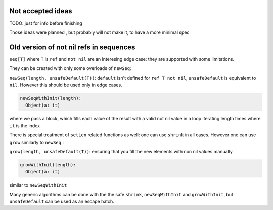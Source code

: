
Not accepted ideas
--------------------

TODO: just for info before finishing 

Those ideas were planned , but probably will not make it, to have a more minimal spec


Old version of not nil refs in sequences
-------------------------

``seq[T]`` where ``T`` is ``ref`` and ``not nil`` are an interesing edge case: they are supported with some limitations.

They can be created with only some overloads of ``newSeq``:  

``newSeq(length, unsafeDefault(T))``: ``default`` isn't defined for ``ref T not nil``, ``unsafeDefault`` is equivalent to ``nil``.
However this should be used only in edge cases.

.. code-block:: nim

  newSeqWithInit(length):
    Object(a: it)

where we pass a block, which fills each value of the result with a valid not nil value in a loop iterating length times where ``it`` is the index

There is special treatment of ``setLen`` related functions as well: one can use ``shrink`` in all cases.
However one can use ``grow`` similarly to ``newSeq`` :

``grow(length, unsafeDefault(T))``: ensuring that you fill the new elements with non nil values manually

.. code-block:: nim

  growWithInit(length):
    Object(a: it)

similar to ``newSeqWithInit``

Many generic algorithms can be done with the the safe ``shrink``, ``newSeqWithInit`` and ``growWithInit``, but ``unsafeDefault`` can be used as an escape hatch.


